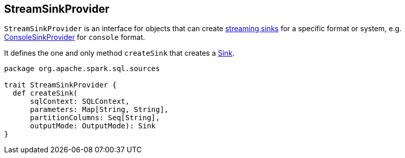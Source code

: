 == StreamSinkProvider

`StreamSinkProvider` is an interface for objects that can create <<contract, streaming sinks>> for a specific format or system, e.g. link:spark-sql-streaming-ConsoleSink.adoc#ConsoleSinkProvider[ConsoleSinkProvider] for `console` format.

It defines the one and only method `createSink` that creates a link:spark-sql-sink.adoc[Sink].

[source, scala]
----
package org.apache.spark.sql.sources

trait StreamSinkProvider {
  def createSink(
      sqlContext: SQLContext,
      parameters: Map[String, String],
      partitionColumns: Seq[String],
      outputMode: OutputMode): Sink
}
----
